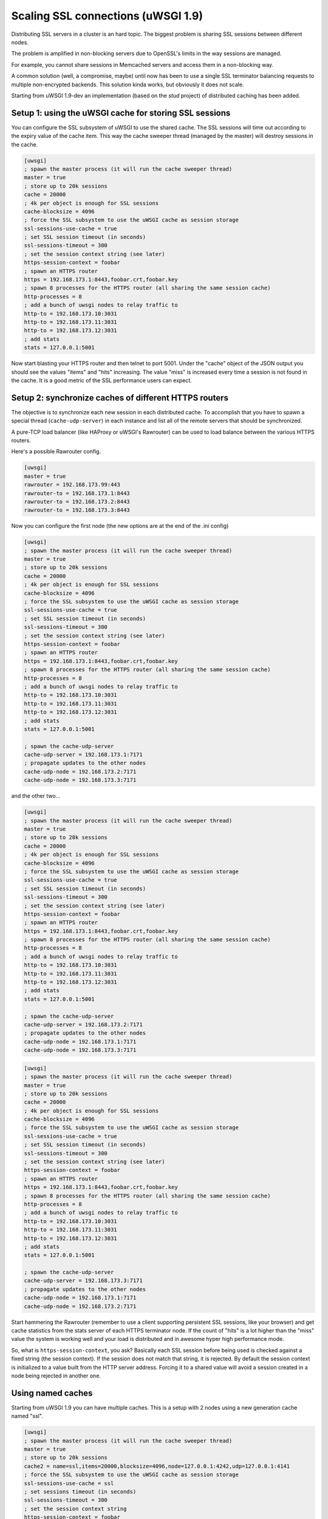 Scaling SSL connections (uWSGI 1.9)
===================================

Distributing SSL servers in a cluster is an hard topic. The biggest problem is sharing SSL sessions between different nodes.

The problem is amplified in non-blocking servers due to OpenSSL's limits in the way sessions are managed.

For example, you cannot share sessions in Memcached servers and access them in a non-blocking way.

A common solution (well, a compromise, maybe) until now has been to use a single SSL terminator balancing requests to multiple non-encrypted backends. This solution kinda works, but obviously it does not scale.

Starting from uWSGI 1.9-dev an implementation (based on the *stud* project) of distributed caching has been added.

Setup 1: using the uWSGI cache for storing SSL sessions
*******************************************************

You can configure the SSL subsystem of uWSGI to use the shared cache. The SSL sessions will time out according to the expiry value of the cache item. This way the cache sweeper thread (managed by the master) will destroy sessions in the cache.

.. code-block:: ini

   [uwsgi]
   ; spawn the master process (it will run the cache sweeper thread)
   master = true
   ; store up to 20k sessions
   cache = 20000
   ; 4k per object is enough for SSL sessions
   cache-blocksize = 4096
   ; force the SSL subsystem to use the uWSGI cache as session storage
   ssl-sessions-use-cache = true
   ; set SSL session timeout (in seconds)
   ssl-sessions-timeout = 300
   ; set the session context string (see later)
   https-session-context = foobar
   ; spawn an HTTPS router
   https = 192.168.173.1:8443,foobar.crt,foobar.key
   ; spawn 8 processes for the HTTPS router (all sharing the same session cache)
   http-processes = 8
   ; add a bunch of uwsgi nodes to relay traffic to
   http-to = 192.168.173.10:3031
   http-to = 192.168.173.11:3031
   http-to = 192.168.173.12:3031
   ; add stats
   stats = 127.0.0.1:5001

Now start blasting your HTTPS router and then telnet to port 5001. Under the "cache" object of the JSON
output you should see the values "items" and "hits" increasing. The value "miss" is increased every time a session is not found
in the cache. It is a good metric of the SSL performance users can expect.

Setup 2: synchronize caches of different HTTPS routers
******************************************************

The objective is to synchronize each new session in each distributed cache. To accomplish that you have to spawn a special thread
(``cache-udp-server``) in each instance and list all of the remote servers that should be synchronized.

A pure-TCP load balancer (like HAProxy or uWSGI's Rawrouter) can be used to load balance between the various HTTPS routers.

Here's a possible Rawrouter config.

.. code-block:: ini

   [uwsgi]
   master = true
   rawrouter = 192.168.173.99:443
   rawrouter-to = 192.168.173.1:8443
   rawrouter-to = 192.168.173.2:8443
   rawrouter-to = 192.168.173.3:8443
   
Now you can configure the first node (the new options are at the end of the .ini config)

.. code-block:: ini

   [uwsgi]
   ; spawn the master process (it will run the cache sweeper thread)
   master = true
   ; store up to 20k sessions
   cache = 20000
   ; 4k per object is enough for SSL sessions
   cache-blocksize = 4096
   ; force the SSL subsystem to use the uWSGI cache as session storage
   ssl-sessions-use-cache = true
   ; set SSL session timeout (in seconds)
   ssl-sessions-timeout = 300
   ; set the session context string (see later)
   https-session-context = foobar
   ; spawn an HTTPS router
   https = 192.168.173.1:8443,foobar.crt,foobar.key
   ; spawn 8 processes for the HTTPS router (all sharing the same session cache)
   http-processes = 8
   ; add a bunch of uwsgi nodes to relay traffic to
   http-to = 192.168.173.10:3031
   http-to = 192.168.173.11:3031
   http-to = 192.168.173.12:3031
   ; add stats
   stats = 127.0.0.1:5001
   
   ; spawn the cache-udp-server
   cache-udp-server = 192.168.173.1:7171
   ; propagate updates to the other nodes
   cache-udp-node = 192.168.173.2:7171
   cache-udp-node = 192.168.173.3:7171

and the other two...

.. code-block:: ini

   [uwsgi]
   ; spawn the master process (it will run the cache sweeper thread)
   master = true
   ; store up to 20k sessions
   cache = 20000
   ; 4k per object is enough for SSL sessions
   cache-blocksize = 4096
   ; force the SSL subsystem to use the uWSGI cache as session storage
   ssl-sessions-use-cache = true
   ; set SSL session timeout (in seconds)
   ssl-sessions-timeout = 300
   ; set the session context string (see later)
   https-session-context = foobar
   ; spawn an HTTPS router
   https = 192.168.173.1:8443,foobar.crt,foobar.key
   ; spawn 8 processes for the HTTPS router (all sharing the same session cache)
   http-processes = 8
   ; add a bunch of uwsgi nodes to relay traffic to
   http-to = 192.168.173.10:3031
   http-to = 192.168.173.11:3031
   http-to = 192.168.173.12:3031
   ; add stats
   stats = 127.0.0.1:5001
   
   ; spawn the cache-udp-server
   cache-udp-server = 192.168.173.2:7171
   ; propagate updates to the other nodes
   cache-udp-node = 192.168.173.1:7171
   cache-udp-node = 192.168.173.3:7171

.. code-block:: ini

   [uwsgi]
   ; spawn the master process (it will run the cache sweeper thread)
   master = true
   ; store up to 20k sessions
   cache = 20000
   ; 4k per object is enough for SSL sessions
   cache-blocksize = 4096
   ; force the SSL subsystem to use the uWSGI cache as session storage
   ssl-sessions-use-cache = true
   ; set SSL session timeout (in seconds)
   ssl-sessions-timeout = 300
   ; set the session context string (see later)
   https-session-context = foobar
   ; spawn an HTTPS router
   https = 192.168.173.1:8443,foobar.crt,foobar.key
   ; spawn 8 processes for the HTTPS router (all sharing the same session cache)
   http-processes = 8
   ; add a bunch of uwsgi nodes to relay traffic to
   http-to = 192.168.173.10:3031
   http-to = 192.168.173.11:3031
   http-to = 192.168.173.12:3031
   ; add stats
   stats = 127.0.0.1:5001
   
   ; spawn the cache-udp-server
   cache-udp-server = 192.168.173.3:7171
   ; propagate updates to the other nodes
   cache-udp-node = 192.168.173.1:7171
   cache-udp-node = 192.168.173.2:7171


Start hammering the Rawrouter (remember to use a client supporting persistent SSL sessions, like your browser) and get cache statistics
from the stats server of each HTTPS terminator node. If the count of "hits" is a lot higher than the "miss" value the system is working well
and your load is distributed and in awesome hyper high performance mode.

So, what is ``https-session-context``, you ask? Basically each SSL session before being used is checked against a fixed string (the session context). If the session does not match that string, it is rejected. By default the session context is initialized to a value built from the HTTP server address. Forcing it to a shared value will avoid a session created in a node being rejected in another one.

Using named caches
******************

Starting from uWSGI 1.9 you can have multiple caches. This is a setup with 2 nodes using a new generation cache named "ssl".

.. code-block:: ini

   [uwsgi]
   ; spawn the master process (it will run the cache sweeper thread)
   master = true
   ; store up to 20k sessions
   cache2 = name=ssl,items=20000,blocksize=4096,node=127.0.0.1:4242,udp=127.0.0.1:4141
   ; force the SSL subsystem to use the uWSGI cache as session storage
   ssl-sessions-use-cache = ssl
   ; set sessions timeout (in seconds)
   ssl-sessions-timeout = 300
   ; set the session context string
   https-session-context = foobar
   ; spawn an HTTPS router
   https = :8443,foobar.crt,foobar.key
   ; spawn 8 processes for the HTTPS router (all sharing the same session cache)
   http-processes = 8
   module = werkzeug.testapp:test_app
   ; add stats
   stats = :5001

and the second node...

.. code-block:: ini

   [uwsgi]
   ; spawn the master process (it will run the cache sweeper thread)
   master = true
   ; store up to 20k sessions
   cache2 = name=ssl,items=20000,blocksize=4096,node=127.0.0.1:4141,udp=127.0.0.1:4242
   ; force the SSL subsystem to use the uWSGI cache as session storage
   ssl-sessions-use-cache = ssl
   ; set session timeout
   ssl-sessions-timeout = 300
   ; set the session context string
   https-session-context = foobar
   ; spawn an HTTPS router
   https = :8444,foobar.crt,foobar.key
   ; spawn 8 processes for the HTTPS router (all sharing the same sessions cache)
   http-processes = 8
   module = werkzeug.testapp:test_app
   ; add stats
   stats = :5002

Notes
*****

If you do not want to manually configure the cache UDP nodes and your network configuration supports it, you can use UDP multicast.

.. code-block:: ini

   [uwsgi]
   ...
   cache-udp-server = 225.1.1.1:7171
   cache-udp-node = 225.1.1.1:7171

* A new gateway server is in development, named "udprepeater". It will basically forward all of UDP packets it receives to the subscribed back-end nodes. It will allow you to maintain the zero-config style of the subscription system (basically you only need to configure a single cache UDP node pointing to the repeater).
* Currently there is no security between the cache nodes. For some users this may be a huge problem, so a security mode (encrypting the packets) is in development.

